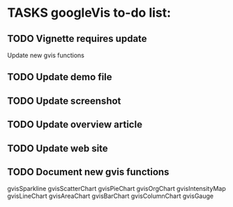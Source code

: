 * TASKS googleVis to-do list:
** TODO Vignette requires update
Update new gvis functions
** TODO Update demo file
** TODO Update screenshot
** TODO Update overview article
** TODO Update web site
** TODO Document new gvis functions
   gvisSparkline
   gvisScatterChart
   gvisPieChart
   gvisOrgChart
   gvisIntensityMap
   gvisLineChart
   gvisAreaChart
   gvisBarChart
   gvisColumnChart
   gvisGauge

